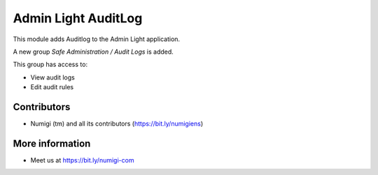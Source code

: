 ====================
Admin Light AuditLog
====================
This module adds Auditlog to the Admin Light application.

A new group `Safe Administration / Audit Logs` is added.

This group has access to:

* View audit logs
* Edit audit rules

Contributors
------------
* Numigi (tm) and all its contributors (https://bit.ly/numigiens)

More information
----------------
* Meet us at https://bit.ly/numigi-com
